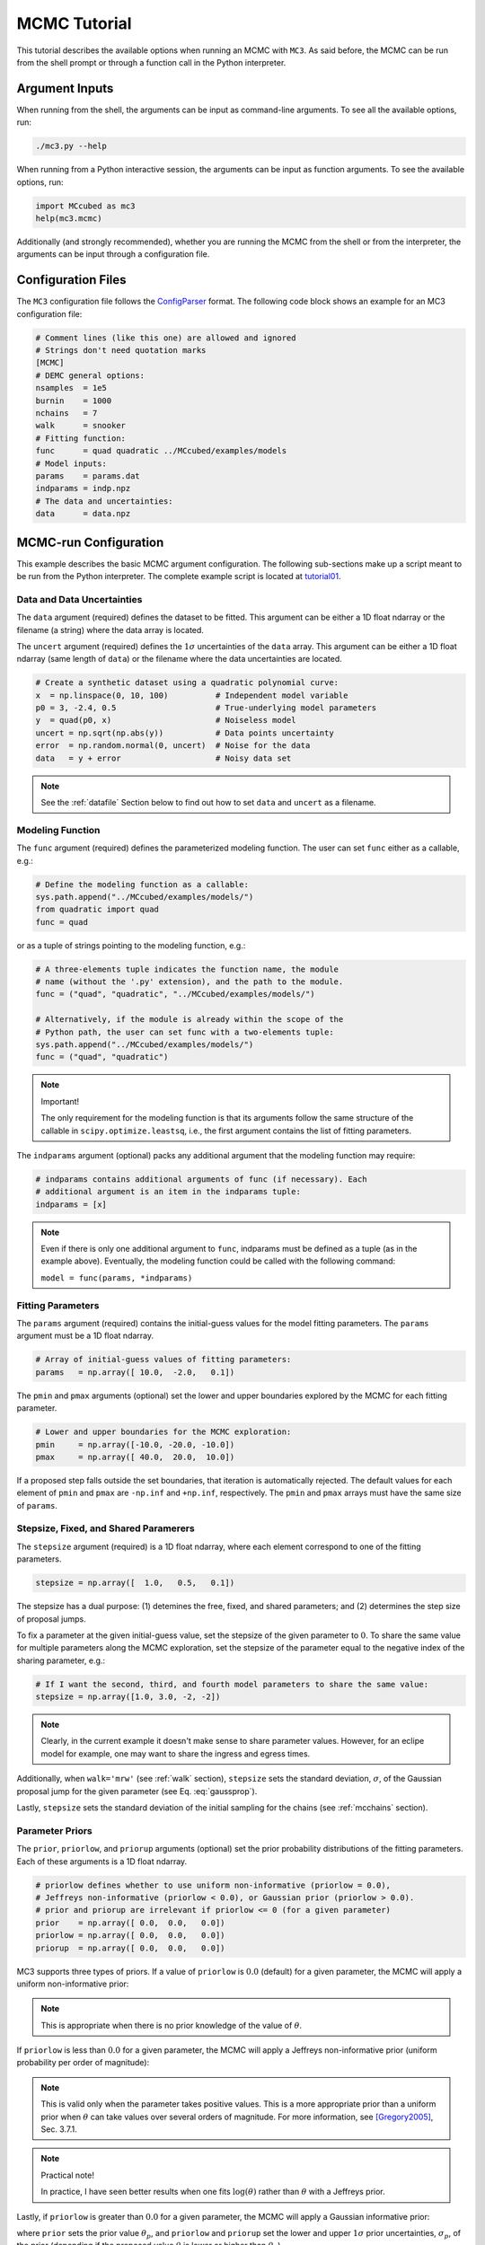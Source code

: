 .. _mctutorial:

MCMC Tutorial
=============

This tutorial describes the available options when running an MCMC with ``MC3``.
As said before, the MCMC can be run from the shell prompt or through a function call in the Python interpreter.

Argument Inputs
---------------

When running from the shell, the arguments can be input as command-line
arguments.  To see all the available options, run:

.. code-block:: shell

   ./mc3.py --help

When running from a Python interactive session, the arguments can be input as function arguments.  To see the available options, run:

.. code-block:: python

   import MCcubed as mc3
   help(mc3.mcmc)

Additionally (and strongly recommended),
whether you are running the MCMC from the shell or from
the interpreter, the arguments can be input through a configuration file.

Configuration Files
-------------------

The ``MC3`` configuration file follows the `ConfigParser <https://docs.python.org/2/library/configparser.html>`_ format.
The following code block shows an example for an MC3 configuration file:

.. code-block:: python

  # Comment lines (like this one) are allowed and ignored
  # Strings don't need quotation marks
  [MCMC]
  # DEMC general options:
  nsamples  = 1e5
  burnin    = 1000
  nchains   = 7
  walk      = snooker
  # Fitting function:
  func      = quad quadratic ../MCcubed/examples/models
  # Model inputs:
  params    = params.dat
  indparams = indp.npz
  # The data and uncertainties:
  data      = data.npz

MCMC-run Configuration
----------------------

This example describes the basic MCMC argument configuration.
The following sub-sections make up a script meant to be run from the Python
interpreter.  The complete example script is located at `tutorial01 <https://github.com/pcubillos/MCcubed/blob/master/examples/tutorial01/tutorial01.py>`_.


Data and Data Uncertainties
^^^^^^^^^^^^^^^^^^^^^^^^^^^

The ``data`` argument (required) defines the dataset to be fitted.
This argument can be either a 1D float ndarray or the filename (a string)
where the data array is located.

The ``uncert`` argument (required) defines the :math:`1\sigma` uncertainties
of the ``data`` array.
This argument can be either a 1D float ndarray (same length of ``data``) or the filename where the data uncertainties are located.

.. code-block:: python

   # Create a synthetic dataset using a quadratic polynomial curve:
   x  = np.linspace(0, 10, 100)          # Independent model variable
   p0 = 3, -2.4, 0.5                     # True-underlying model parameters
   y  = quad(p0, x)                      # Noiseless model
   uncert = np.sqrt(np.abs(y))           # Data points uncertainty
   error  = np.random.normal(0, uncert)  # Noise for the data
   data   = y + error                    # Noisy data set

.. note:: See the :ref:`datafile` Section below to find out how to set ``data`` and ``uncert`` as a filename.


Modeling Function
^^^^^^^^^^^^^^^^^

The ``func`` argument (required) defines the parameterized modeling function.
The user can set ``func`` either as a callable, e.g.:

.. code-block:: python

   # Define the modeling function as a callable:
   sys.path.append("../MCcubed/examples/models/")
   from quadratic import quad
   func = quad

or as a tuple of strings pointing to the modeling function, e.g.:

.. code-block:: python

   # A three-elements tuple indicates the function name, the module
   # name (without the '.py' extension), and the path to the module.
   func = ("quad", "quadratic", "../MCcubed/examples/models/")

   # Alternatively, if the module is already within the scope of the
   # Python path, the user can set func with a two-elements tuple:
   sys.path.append("../MCcubed/examples/models/")
   func = ("quad", "quadratic")

.. .. important::
.. note:: Important!

   The only requirement for the modeling function is that its arguments follow
   the same structure of the callable in ``scipy.optimize.leastsq``, i.e.,
   the first argument contains the list of fitting parameters.

The ``indparams`` argument (optional) packs any additional argument that the
modeling function may require:

.. code-block:: python

   # indparams contains additional arguments of func (if necessary). Each
   # additional argument is an item in the indparams tuple:
   indparams = [x]

.. note::

   Even if there is only one additional argument to ``func``, indparams must
   be defined as a tuple (as in the example above).  Eventually, the modeling
   function could be called with the following command:

   ``model = func(params, *indparams)``

Fitting Parameters
^^^^^^^^^^^^^^^^^^

The ``params`` argument (required) contains the initial-guess values for the model fitting parameters.  The ``params`` argument must be a 1D float ndarray.

.. code-block:: python

   # Array of initial-guess values of fitting parameters:
   params   = np.array([ 10.0,  -2.0,   0.1])

The ``pmin`` and ``pmax`` arguments (optional) set the lower and upper boundaries explored by the MCMC for each fitting parameter.

.. code-block:: python

   # Lower and upper boundaries for the MCMC exploration:
   pmin     = np.array([-10.0, -20.0, -10.0])
   pmax     = np.array([ 40.0,  20.0,  10.0])

If a proposed step falls outside the set boundaries,
that iteration is automatically rejected.
The default values for each element of ``pmin`` and ``pmax`` are
``-np.inf`` and ``+np.inf``, respectively.
The ``pmin`` and ``pmax`` arrays must have the same size of ``params``.

Stepsize, Fixed, and Shared Paramerers
^^^^^^^^^^^^^^^^^^^^^^^^^^^^^^^^^^^^^^

The ``stepsize`` argument (required) is a 1D float ndarray,
where each element correspond to one of the fitting parameters.

.. code-block:: python

   stepsize = np.array([  1.0,   0.5,   0.1])

The stepsize has a dual purpose: (1) detemines the free, fixed, and
shared parameters; and (2) determines the step size of proposal jumps.

To fix a parameter at the given initial-guess value,
set the stepsize of the given parameter to :math:`0`.
To share the same value for multiple parameters along the MCMC exploration,
set the stepsize of the parameter equal to the negative
index of the sharing parameter, e.g.:

.. code-block:: python

   # If I want the second, third, and fourth model parameters to share the same value:
   stepsize = np.array([1.0, 3.0, -2, -2])

.. note::

   Clearly, in the current example it doesn't make sense to share parameter
   values.  However, for an eclipe model for example, one may want to share
   the ingress and egress times.

Additionally, when ``walk='mrw'`` (see :ref:`walk` section), ``stepsize``
sets the standard deviation, :math:`\sigma`, of the Gaussian proposal jump for
the given parameter (see Eq. :eq:`gaussprop`).

Lastly, ``stepsize`` sets the standard deviation of the initial sampling
for the chains (see :ref:`mcchains` section).


Parameter Priors
^^^^^^^^^^^^^^^^

The ``prior``, ``priorlow``, and ``priorup`` arguments (optional) set the
prior probability distributions of the fitting parameters.
Each of these arguments is a 1D float ndarray.

.. code-block:: python

   # priorlow defines whether to use uniform non-informative (priorlow = 0.0),
   # Jeffreys non-informative (priorlow < 0.0), or Gaussian prior (priorlow > 0.0).
   # prior and priorup are irrelevant if priorlow <= 0 (for a given parameter)
   prior    = np.array([ 0.0,  0.0,   0.0])
   priorlow = np.array([ 0.0,  0.0,   0.0])
   priorup  = np.array([ 0.0,  0.0,   0.0])

MC3 supports three types of priors.
If a value of ``priorlow`` is :math:`0.0` (default) for a given parameter,
the MCMC will apply a uniform non-informative prior:

.. math::
   p(\theta) = \frac{1}{\theta_{\rm max} - \theta_{\rm min}},
   :label: noninfprior

.. note::

   This is appropriate when there is no prior knowledge of the
   value of :math:`\theta`.


If ``priorlow`` is less than :math:`0.0` for a given parameter,
the MCMC will apply a Jeffreys non-informative prior
(uniform probability per order of magnitude):

.. math::
   p(\theta) = \frac{1}{\theta \ln(\theta_{\rm max}/\theta_{\rm min})},
   :label: jeffreysprior

.. note::

    This is valid only when the parameter takes positive values.
    This is a more appropriate prior than a uniform prior when :math:`\theta`
    can take values over several orders of magnitude.
    For more information, see [Gregory2005]_, Sec. 3.7.1.

.. note::  Practical note!

   In practice, I have seen better results when one fits
   :math:`\log(\theta)` rather than :math:`\theta` with a Jeffreys prior.


Lastly, if ``priorlow`` is greater than  :math:`0.0` for a given parameter,
the MCMC will apply a Gaussian informative prior:

.. math::
   p(\theta) = \frac{1}{\sqrt{2\pi\sigma_{p}^{2}}}
          \exp\left(\frac{-(\theta-\theta_{p})^{2}}{2\sigma_{p}^{2}}\right),
   :label: gaussianprior

where ``prior`` sets the prior value :math:`\theta_{p}`, and
``priorlow`` and ``priorup``
set the lower and upper :math:`1\sigma` prior uncertainties,
:math:`\sigma_{p}`, of the prior (depending if the proposed value
:math:`\theta` is lower or higher than :math:`\theta_{p}`).

.. note::

   Note that, even when the parameter boundaries are not known or when
   the parameter is unbound, this prior is suitable for use in the MCMC
   sampling, since the proposed and current state priors divide out in
   the Metropolis ratio.


.. _walk:

Random Walk
^^^^^^^^^^^

The ``walk`` argument (optional) defines which random-walk algorithm
for the MCMC:

.. code-block:: python

   # Choose between: 'snooker', 'demc', or 'mrw':
   walk = 'snooker'

If ``walk = 'snooker'`` (default, recommended), ``MC3`` will use the
DEMC-z algorithm with snooker propsals (see [BraakVrugt2008]_).
If ``walk = 'demc'``, ``MC3`` will use Differential-Evolution
MCMC algorithm (see [terBraak2006]_).

If ``walk = 'mrw'``, ``MC3`` will use the classical Metropolis-Hastings
algorithm with Gaussian proposal distributions.  I.e., in each
iteration and for each parameter, :math:`\theta`, the MCMC will propose
jumps, drawn from
Gaussian distributions centered at the current value, :math:`\theta_0`, with
a standard deviation, :math:`\sigma`, given by the values in the ``stepsize``
argument:

.. math::
   q(\theta) = \frac{1}{\sqrt{2 \pi \sigma^2}}
               \exp \left( -\frac{(\theta-\theta_0)^2}{2 \sigma^2}\right)
   :label: gaussprop

.. _mcchains:

MCMC Chains Configuration
^^^^^^^^^^^^^^^^^^^^^^^^^

The following arguments set the MCMC chains configuration:

.. code-block:: python

   nsamples =  1e5     # Number of MCMC samples to compute
   nchains  =    7     # Number of parallel chains
   burnin   = 1000     # Number of burned-in samples per chain
   thinning =    1     # Thinning factor for outputs

   # Distribution for the initial samples:
   kickoff = 'normal'  # Choose between: 'normal' or  'uniform'
   hsize = 10          # Number of initial samples per chain

``MC3`` automatically runs in multiple processors, assigning one CPU per chain.
Additionaly, the central MCMC hub will use one extra CPU.  Thus, the total
number of CPUs used is ``nchains + 1``.

The ``nsamples`` argument (optional, float, default=1e5) sets the total
number of samples to compute.

The ``nchains`` argument (optional, integer, default=7) sets the number
of parallel chains to use.  The number of iterations run for each chain
will be ``ceil(nsamples/nchains)``.

.. note:: For ``walk='snooker'``, an MCMC works well from 
    3 chains.  For ``walk='demc'``, [terBraak2006]_ suggest using
    :math:`2d` chains, with :math:`d` the number of free parameters.

The ``burnin`` argument (optional, integer, default=0) sets the number
of burned-in (removed) iterations at the beginning of each chain.

The ``thinning`` argument (optional, integer, default=1) sets the chains
thinning factor (discarding all but every ``thinning``-th sample).
To reduce the memory usage, when requested, only the thinned samples
are stored (and returned).

.. note:: Thinning is often unnecessary for a DE run, since this algorithm
          reduces significatively the sampling autocorrelation.

To set the starting point of the MCMC chains, ``MC3`` draws samples either
from a normal (default) or uniform distribution (determined by
the ``kickoff`` argument).  The mean and standard deviation of the normal
distribution are set by the ``params`` and ``stepsize`` arguments,
respectively.
The uniform distribution is constrained between the ``pmin`` and ``pmax``
boundaries.
The ``hsize`` argument determines the size of the starting sample.
All draws from the initial sample are discarded from the returned
posterior distribution.

Optimization
^^^^^^^^^^^^

The ``leastsq`` argument (optional, boolean, default=False) is a flag that
indicates MC3 to run a least-squares optimization before running the MCMC.
MC3 implements the Levenberg-Marquardt algorithm via the
``scipy.optimize.leastsq`` function.

.. note:: The parameter boundaries,  fixed and shared-values, and priors
          setup will apply for the minimization.

The ``chisqscale`` argument (optional, boolean, default=False) is a flag that
indicates MC3 to scale the data uncertainties to force a reduced
:math:`\chi^{2}` equal to :math:`1.0`.  The scaling applies by multiplying all
uncertainties by a common scale factor.

.. code-block:: python

   leastsq    = True   # Least-squares minimization prior to the MCMC
   chisqscale = False  # Scale the data uncertainties such that red. chisq = 1


Gelman-Rubin Convergence Test
^^^^^^^^^^^^^^^^^^^^^^^^^^^^^

The ``grtest`` argument (optional, boolean, default=False) is a flag that
indicates MC3 to run the Gelman-Rubin convergence test for the MCMC sample of
fitting parameters.
Values larger than 1.01 are indicative of non-convergence.
See [GelmanRubin1992]_ for further information.

.. The ``grexit`` argument (optional, boolean, default=False)
   is a flag that allows the MCMC to stop if the Gelman-Rubin test returns
   values below 1.01 for all parameter, two consecutive times.

.. code-block:: python

   grtest  = True   # Calculate the GR convergence test
..   grexit  = False  # Stop the MCMC after two successful GR

.. note:: The Gelman-Rubin test is computed every 10% of the MCMC exploration.


Wavelet-Likelihood MCMC
^^^^^^^^^^^^^^^^^^^^^^^

The ``wlike`` argument (optional, boolean, default=False) allows MC3 to
implement the Wavelet-based method to estimate time-correlated noise.
When using this method, the used must append the three additional fitting
parameters (:math:`\gamma, \sigma_{r}, \sigma_{w}`) from Carter & Winn (2009)
to the end of the ``params`` array.  Likewise, add the correspoding values
to the ``pmin``, ``pmax``, ``stepsize``, ``prior``, ``priorlow``,
and ``priorup`` arrays.
For further information see [CarterWinn2009]_.

.. code-block:: python

   wlike = False  # Use Carter & Winn's Wavelet-likelihood method.

File Outputs
^^^^^^^^^^^^

The following arguments set the output files produced by MC3:

.. code-block:: python

   log       = 'MCMC.log'         # Save the MCMC screen outputs to file
   savefile  = 'MCMC_sample.npz'  # Save the MCMC parameters sample to file
   plots     = True               # Generate best-fit, trace, and posterior plots
   rms       = False              # Compute and plot the time-averaging test
   full_output = False            # Return the full posterior sample
..   savemodel = 'MCMC_models.npz'  # Save the MCMC evaluated models to file

The ``log`` argument (optional, string, default=None)
sets the file name where to store ``MC3``'s screen output.

.. The ``savefile`` and ``savemodel`` arguments (optional, string, default=None)
 set the file names where to store the MCMC parameters sample and evaluated
 models.
 MC3 saves the files as three-dimensional ``.npz`` binary files,
 The first dimension corresponds to the chain index,
 the second dimension the fitting parameter or data point
 (for ``savefile`` and ``savemodel``, respectively),
 and the third dimension the iteration number.

The ``savefile`` arguments (optional, string, default=None)
set the file names where to store the MCMC outputs into a ``.npz`` file, with
keywords ``bestp``, ``Z``, and ``Zchain``.
The files can be read with the ``numpy.load()`` function.
``bestp`` is a 1D array with the best-fitting parameters (including fixed
and shared parameters), ``Z`` is a 2D array (Nsamples, Nfree) containing the
thinned MCMC parameter posterior of the free parameters (excluding
fixed and shared).  This array includes the initial and burnin samples.
``Zchain`` is a 1D array containing the chain index for each sample in ``Z``.

The ``plots`` argument (optional, boolean, default=False) is a flag that
indicates MC3 to generate and store the data (along with the best-fitting
model) plot,
the MCMC-chain trace plot for each parameter,
and the marginalized and pair-wise posterior plots.

The ``rms`` argument (optional, boolean, default=False) is a flag that
indicates ``MC3`` to compute the time-averaging test for time-correlated noise
and generate a rms-vs-binsize plot (see [Winn2008]_).

The ``full_output`` argument (optional, bool, default=False) flags the code
to return the full posterior sampling array (``Z``), including the initial
and burnin samples.  The posterior will still be thinned though.


Returned Values
^^^^^^^^^^^^^^^

When run from a pyhton interactive session, ``MC3`` will return four arrays:
``bestp``, a 1D array with the best-fitting parameters (including fixed and
shared parameters); ``uncert``, a 1D array with the parameter uncertainties
(including that of fixed and shared parameters);
``posterior``, a 2D array containing the burned-in, thinned MCMC sample
of the parameters posterior distribution (with dimensions
[nsamples, nfree], excluding fixed and shared parameters); and 
``Zchain``, a 1D array with the indices of the chains for each sample in
``posterior``.

.. code-block:: python

  # Run the MCMC:
  bestp, uncertp, posterior, Zchain = mc3.mcmc(data=data, uncert=uncert,
      func=func, indparams=indparams,
      params=params, pmin=pmin, pmax=pmax, stepsize=stepsize,
      prior=prior, priorlow=priorlow, priorup=priorup,
      walk=walk, nsamples=nsamples,  nchains=nchains,
      burnin=burnin, thinning=thinning,
      leastsq=leastsq, chisqscale=chisqscale,
      hsize=hsize, kickoff=kickoff,
      grtest=grtest, wlike=wlike, log=log,
      plots=plots, savefile=savefile, rms=rms, full_output=full_output)

.. note::  Note that since bestp and uncertp include the values for all
  model parameters, including fixed and shared parameters. Thus, the dimensions
  of the posterior array may not match.

Resume a previous MC3 Run
^^^^^^^^^^^^^^^^^^^^^^^^^

TBD

Inputs from Files
-----------------

The ``data``, ``uncert``, ``indparams``, ``params``, ``pmin``, ``pmax``,
``stepsize``, ``prior``, ``priorlow``, and ``priorup`` input arrays
can be optionally be given as input file.
Furthermore, multiple input arguments can be combined into a single file.

.. _datafile:

Data
^^^^

The ``data``, ``uncert``, and ``indparams`` inputs can be provided as
binary ``numpy`` ``.npz`` files.
``data`` and ``uncert`` can be stored together into a single file.
An ``indparams`` input file contain the list of independent variables
(must be a list, even if there is a single independent variable).

The ``utils`` sub-package of ``MC3`` provide utility functions to
save and load these files.
The ``preamble.py`` file in
`demo02 <https://github.com/pcubillos/MCcubed/blob/master/examples/demo02/>`_
gives an example of how to create ``data`` and ``indparams`` input files:

.. code-block:: python

  # Import the necessary modules:
  import sys
  import numpy as np

  # Import the modules from the MCcubed package:
  sys.path.append("../MCcubed/")
  import MCcubed as mc3
  sys.path.append("../MCcubed/examples/models/")
  from quadratic import quad


  # Create a synthetic dataset using a quadratic polynomial curve:
  x  = np.linspace(0.0, 10, 100)        # Independent model variable
  p0 = 3, -2.4, 0.5                     # True-underlying model parameters
  y  = quad(p0, x)                      # Noiseless model
  uncert = np.sqrt(np.abs(y))           # Data points uncertainty
  error  = np.random.normal(0, uncert)  # Noise for the data
  data   = y + error                    # Noisy data set

  # data.npz contains the data and uncertainty arrays:
  mc3.utils.savebin([data, uncert], 'data.npz')
  # indp.npz contains a list of variables:
  mc3.utils.savebin([x], 'indp.npz')


Fitting Parameters
^^^^^^^^^^^^^^^^^^

The ``params``, ``pmin``, ``pmax``, ``stepsize``,
``prior``, ``priorlow``, and ``priorup`` inputs
can be provided as plain ASCII files.
For simplycity all of these input arguments can be combined into
a single file.

In the ``params`` file, each line correspond to one model
parameter, whereas each column correspond to one of the input array arguments.
This input file can hold as few or as many of these argument arrays,
as long as they are provided in that exact order.
Empty or comment lines are allowed (and ignored by the reader).
A valid params file look like this:

.. code-block:: none

  #       params            pmin            pmax        stepsize
              10             -10              40             1.0
            -2.0             -20              20             0.5
             0.1             -10              10             0.1

Alternatively, the ``utils`` sub-package of ``MC3`` provide utility
functions to save and load these files:

.. code-block:: python

  params   = [ 10, -2.0,  0.1]
  pmin     = [-10,  -20, -10]
  pmax     = [ 40,   20,  10]
  stepsize = [  1,  0.5,  0.1]

  # Store ASCII arrays:
  mc3.utils.saveascii([params, pmin, pmax, stepsize], 'params.txt')


Then, to run the MCMC simply provide the input file names to the ``MC3``
routine:

.. code-block:: python

  # To run MCMC, set the arguments to the file names:
  data      = 'data.npz'
  indparams = 'indp.npz'
  params    = 'params.txt'
  # Run MCMC:
  bestp, uncertp, posterior, Zchain = mc3.mcmc(data=data, func=func,
      indparams=indparams, params=params,
      walk=walk, nsamples=nsamples,  nchains=nchains,
      burnin=burnin, thinning=thinning,
      leastsq=leastsq, chisqscale=chisqscale,
      hsize=hsize, kickoff=kickoff,
      grtest=grtest, wlike=wlike, log=log,
      plots=plots, savefile=savefile, rms=rms, full_output=full_output)



References
----------

.. [CarterWinn2009] `Carter & Winn (2009): Parameter Estimation from Time-series Data with Correlated Errors: A Wavelet-based Method and its Application to Transit Light Curves <http://adsabs.harvard.edu/abs/2009ApJ...704...51C>`_
.. [GelmanRubin1992] `Gelman & Rubin (1992): Inference from Iterative Simulation Using Multiple Sequences <http://projecteuclid.org/euclid.ss/1177011136>`_
.. [Gregory2005] `Gregory (2005): Bayesian Logical Data Analysis for the Physical Sciences <http://adsabs.harvard.edu/abs/2005blda.book.....G>`_
.. [terBraak2006] `ter Braak (2006): A Markov Chain Monte Carlo version of the genetic algorithm Differential Evolution <http://dx.doi.org/10.1007/s11222-006-8769-1>`_
.. [BraakVrugt2008] `ter Braak & Vrugt (2008): Differential Evolution Markov Chain with snooker updater and fewer chains <http://dx.doi.org/10.1007/s11222-008-9104-9>`_
.. [Winn2008] `Winn et al. (2008): The Transit Light Curve Project. IX. Evidence for a Smaller Radius of the Exoplanet XO-3b <http://adsabs.harvard.edu/abs/2008ApJ...683.1076W>`_
